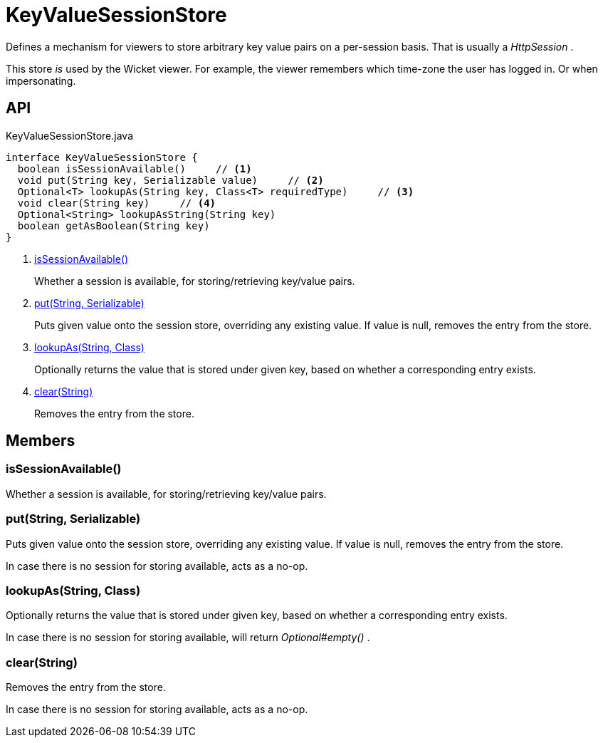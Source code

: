 = KeyValueSessionStore
:Notice: Licensed to the Apache Software Foundation (ASF) under one or more contributor license agreements. See the NOTICE file distributed with this work for additional information regarding copyright ownership. The ASF licenses this file to you under the Apache License, Version 2.0 (the "License"); you may not use this file except in compliance with the License. You may obtain a copy of the License at. http://www.apache.org/licenses/LICENSE-2.0 . Unless required by applicable law or agreed to in writing, software distributed under the License is distributed on an "AS IS" BASIS, WITHOUT WARRANTIES OR  CONDITIONS OF ANY KIND, either express or implied. See the License for the specific language governing permissions and limitations under the License.

Defines a mechanism for viewers to store arbitrary key value pairs on a per-session basis. That is usually a _HttpSession_ .

This store _is_ used by the Wicket viewer. For example, the viewer remembers which time-zone the user has logged in. Or when impersonating.

== API

[source,java]
.KeyValueSessionStore.java
----
interface KeyValueSessionStore {
  boolean isSessionAvailable()     // <.>
  void put(String key, Serializable value)     // <.>
  Optional<T> lookupAs(String key, Class<T> requiredType)     // <.>
  void clear(String key)     // <.>
  Optional<String> lookupAsString(String key)
  boolean getAsBoolean(String key)
}
----

<.> xref:#isSessionAvailable_[isSessionAvailable()]
+
--
Whether a session is available, for storing/retrieving key/value pairs.
--
<.> xref:#put_String_Serializable[put(String, Serializable)]
+
--
Puts given value onto the session store, overriding any existing value. If value is null, removes the entry from the store.
--
<.> xref:#lookupAs_String_Class[lookupAs(String, Class)]
+
--
Optionally returns the value that is stored under given key, based on whether a corresponding entry exists.
--
<.> xref:#clear_String[clear(String)]
+
--
Removes the entry from the store.
--

== Members

[#isSessionAvailable_]
=== isSessionAvailable()

Whether a session is available, for storing/retrieving key/value pairs.

[#put_String_Serializable]
=== put(String, Serializable)

Puts given value onto the session store, overriding any existing value. If value is null, removes the entry from the store.

In case there is no session for storing available, acts as a no-op.

[#lookupAs_String_Class]
=== lookupAs(String, Class)

Optionally returns the value that is stored under given key, based on whether a corresponding entry exists.

In case there is no session for storing available, will return _Optional#empty()_ .

[#clear_String]
=== clear(String)

Removes the entry from the store.

In case there is no session for storing available, acts as a no-op.
